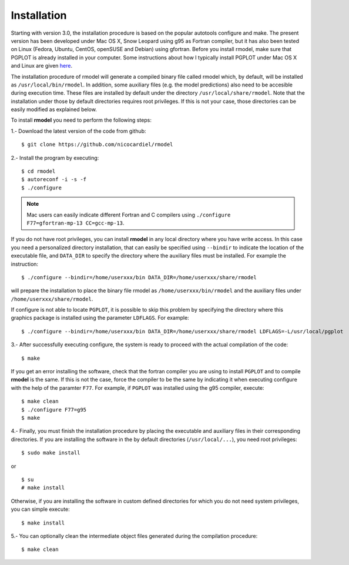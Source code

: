 Installation
============

Starting with version 3.0, the installation procedure is based on the popular
autotools configure and make. The present version has been developed under Mac
OS X, Snow Leopard using g95 as Fortran compiler, but it has also been tested
on Linux (Fedora, Ubuntu, CentOS, openSUSE and Debian) using gfortran. Before
you install rmodel, make sure that PGPLOT is already installed in your
computer. Some instructions about how I typically install PGPLOT under Mac OS X
and Linux are given `here
<http://pendientedemigracion.ucm.es/info/Astrof/software/howto/howto-pgplot.html>`_.

The installation procedure of rmodel will generate a compiled binary file
called rmodel which, by default, will be installed as
``/usr/local/bin/rmodel``. In addition, some auxiliary files (e.g. the model
predictions) also need to be accesible during execution time. These files are
installed by default under the directory ``/usr/local/share/rmodel``. Note that
the installation under those by default directories requires root privileges.
If this is not your case, those directories can be easily modified as explained
below.

To install **rmodel** you need to perform the following steps:

1.- Download the latest version of the code from github:

::

   $ git clone https://github.com/nicocardiel/rmodel

2.- Install the program by executing:

::

   $ cd rmodel
   $ autoreconf -i -s -f
   $ ./configure

.. note:: Mac users can easily indicate different Fortran and C compilers using
      ``./configure F77=gfortran-mp-13 CC=gcc-mp-13``.

If you do not have root privileges, you can install **rmodel** in any local
directory where you have write access. In this case you need a personalized
directory installation, that can easily be specified using ``--bindir`` to indicate
the location of the executable file, and ``DATA_DIR`` to specify the directory
where the auxiliary files must be installed. For example the instruction:

::

   $ ./configure --bindir=/home/userxxx/bin DATA_DIR=/home/userxxx/share/rmodel

will prepare the installation to place the binary file rmodel as 
``/home/userxxx/bin/rmodel`` and the auxiliary files under 
``/home/userxxx/share/rmodel``.

If configure is not able to locate ``PGPLOT``, it is possible to skip this
problem by specifying the directory where this graphics package is installed
using the parameter ``LDFLAGS``. For example:

::

   $ ./configure --bindir=/home/userxxx/bin DATA_DIR=/home/userxxx/share/rmodel LDFLAGS=-L/usr/local/pgplot

3.- After successfully executing configure, the system is ready to proceed with
the actual compilation of the code:

::

   $ make

If you get an error installing the software, check that the fortran compiler
you are using to install ``PGPLOT`` and to compile **rmodel** is the same. If this is
not the case, force the compiler to be the same by indicating it when executing
configure with the help of the paramter ``F77``. For example, if ``PGPLOT`` was
installed using the g95 compiler, execute:

::

   $ make clean
   $ ./configure F77=g95
   $ make

4.- Finally, you must finish the installation procedure by placing the
executable and auxiliary files in their corresponding directories. If you are
installing the software in the by default directories (``/usr/local/...``), you
need root privileges:

::

   $ sudo make install

or

::

   $ su
   # make install

Otherwise, if you are installing the software in custom defined directories for
which you do not need system privileges, you can simple execute:

::

   $ make install

5.- You can optionally clean the intermediate object files generated during the
compilation procedure:

::

   $ make clean

